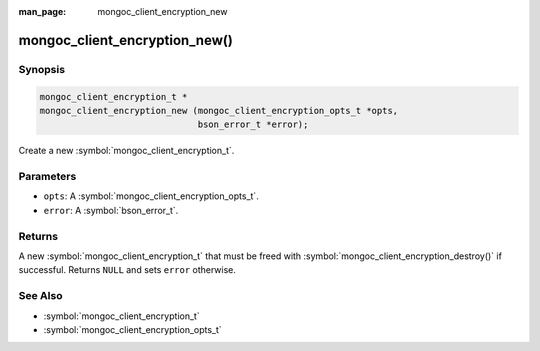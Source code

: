 :man_page: mongoc_client_encryption_new

mongoc_client_encryption_new()
==============================

Synopsis
--------

.. code-block:: c

   mongoc_client_encryption_t *
   mongoc_client_encryption_new (mongoc_client_encryption_opts_t *opts,
                                 bson_error_t *error);

Create a new :symbol:`mongoc_client_encryption_t`.

Parameters
----------

* ``opts``: A :symbol:`mongoc_client_encryption_opts_t`.
* ``error``: A :symbol:`bson_error_t`.

Returns
-------

A new :symbol:`mongoc_client_encryption_t` that must be freed with :symbol:`mongoc_client_encryption_destroy()` if successful. Returns ``NULL`` and sets ``error`` otherwise.

See Also
--------

* :symbol:`mongoc_client_encryption_t`
* :symbol:`mongoc_client_encryption_opts_t`
